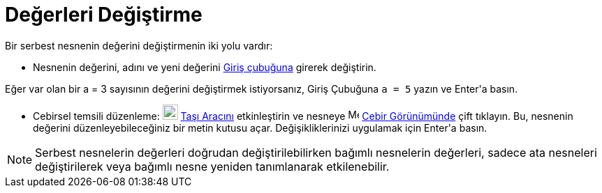 = Değerleri Değiştirme
ifdef::env-github[:imagesdir: /tr/modules/ROOT/assets/images]

Bir serbest nesnenin değerini değiştirmenin iki yolu vardır:

* Nesnenin değerini, adını ve yeni değerini xref:/Giriş_çubuğu.adoc[Giriş çubuğuna] girerek değiştirin.

[EXAMPLE]
====

Eğer var olan bir a = 3 sayısının değerini değiştirmek istiyorsanız, Giriş Çubuğuna `++a = 5++` yazın ve
[.kcode]#Enter#'a basın.

====

* Cebirsel temsili düzenleme: image:22px-Mode_move.svg.png[Mode move.svg,width=22,height=22] xref:/tools/Taşı.adoc[Taşı
Aracını] etkinleştirin ve nesneye image:16px-Menu_view_algebra.svg.png[Menu view algebra.svg,width=16,height=16]
xref:/Cebir_Görünümü.adoc[Cebir Görünümünde] çift tıklayın. Bu, nesnenin değerini düzenleyebileceğiniz bir metin kutusu
açar. Değişikliklerinizi uygulamak için [.kcode]#Enter#'a basın.

[NOTE]
====

Serbest nesnelerin değerleri doğrudan değiştirilebilirken bağımlı nesnelerin değerleri, sadece ata nesneleri
değiştirilerek veya bağımlı nesne yeniden tanımlanarak etkilenebilir.

====
